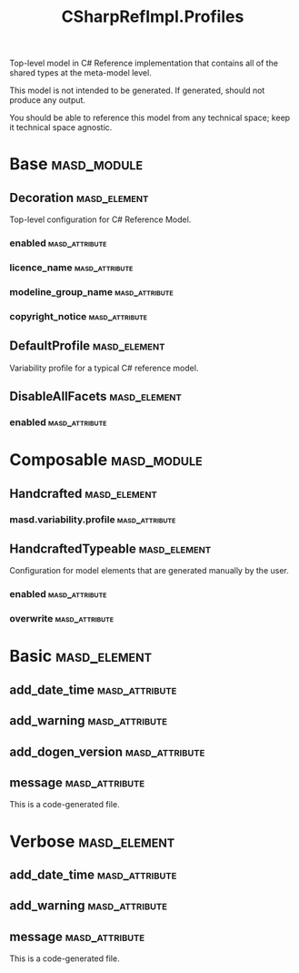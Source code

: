 #+title: CSharpRefImpl.Profiles
#+options: <:nil c:nil todo:nil ^:nil d:nil date:nil author:nil
:PROPERTIES:
:masd.codec.dia.comment: true
:masd.codec.model_modules: CSharpRefImpl.Profiles
:masd.codec.input_technical_space: agnostic
:masd.codec.is_proxy_model: true
:masd.cpp.enabled: false
:masd.csharp.enabled: false
:END:

Top-level model in C# Reference implementation that contains
all of the shared types at the meta-model level.

This model is not intended to be generated. If generated,
should not produce any output.

You should be able to reference this model from any technical
space; keep it technical space agnostic.

* Base                                                          :masd_module:
** Decoration                                                  :masd_element:
   :PROPERTIES:
   :masd.variability.binding_point: global
   :masd.variability.key_prefix: masd.decoration
   :masd.codec.stereotypes: masd::variability::profile
   :END:

Top-level configuration for C# Reference Model.

*** enabled                                                  :masd_attribute:
    :PROPERTIES:
    :masd.codec.value: true
    :END:
*** licence_name                                             :masd_attribute:
    :PROPERTIES:
    :masd.codec.value: masd.gpl_v3
    :END:
*** modeline_group_name                                      :masd_attribute:
    :PROPERTIES:
    :masd.codec.value: masd.emacs
    :END:
*** copyright_notice                                         :masd_attribute:
    :PROPERTIES:
    :masd.variability.value: Copyright (C) 2012-2015 Marco Craveiro <marco.craveiro@gmail.com>
    :END:
** DefaultProfile                                              :masd_element:
   :PROPERTIES:
   :masd.variability.binding_point: global
   :masd.codec.parent: Base::Decoration
   :masd.codec.stereotypes: masd::variability::profile
   :END:

Variability profile for a typical C# reference model.

** DisableAllFacets                                            :masd_element:
   :PROPERTIES:
   :masd.codec.parent: Base::Decoration
   :masd.codec.stereotypes: masd::variability::profile_template
   :END:
*** enabled                                                  :masd_attribute:
    :PROPERTIES:
    :masd.variability.instantiation_domain_name: masd.facet
    :masd.codec.value: false
    :END:
* Composable                                                    :masd_module:
** Handcrafted                                                 :masd_element:
   :PROPERTIES:
   :masd.codec.stereotypes: masd::variability::profile
   :END:
*** masd.variability.profile                                 :masd_attribute:
    :PROPERTIES:
    :masd.codec.value: CSharpRefImpl.Profiles.Base.DisableAllFacets
    :END:
** HandcraftedTypeable                                         :masd_element:
   :PROPERTIES:
   :masd.variability.binding_point: element
   :masd.variability.stereotype: CSharpRefImpl::Handcrafted::Typeable
   :masd.variability.key_prefix: masd.csharp.types
   :masd.codec.parent: Composable::Handcrafted
   :masd.codec.stereotypes: masd::variability::profile
   :END:

Configuration for model elements that are generated manually by the user.

*** enabled                                                  :masd_attribute:
    :PROPERTIES:
    :masd.codec.value: true
    :END:
*** overwrite                                                :masd_attribute:
    :PROPERTIES:
    :masd.codec.value: false
    :END:
* Basic                                                        :masd_element:
  :PROPERTIES:
  :masd.codec.stereotypes: masd::decoration::generation_marker
  :END:
** add_date_time                                             :masd_attribute:
   :PROPERTIES:
   :masd.codec.value: false
   :END:
** add_warning                                               :masd_attribute:
   :PROPERTIES:
   :masd.codec.value: true
   :END:
** add_dogen_version                                         :masd_attribute:
   :PROPERTIES:
   :masd.codec.value: true
   :END:
** message                                                   :masd_attribute:
This is a code-generated file.

* Verbose                                                      :masd_element:
  :PROPERTIES:
  :masd.codec.stereotypes: masd::decoration::generation_marker
  :END:
** add_date_time                                             :masd_attribute:
   :PROPERTIES:
   :masd.codec.value: true
   :END:
** add_warning                                               :masd_attribute:
   :PROPERTIES:
   :masd.codec.value: true
   :END:
** message                                                   :masd_attribute:
This is a code-generated file.

